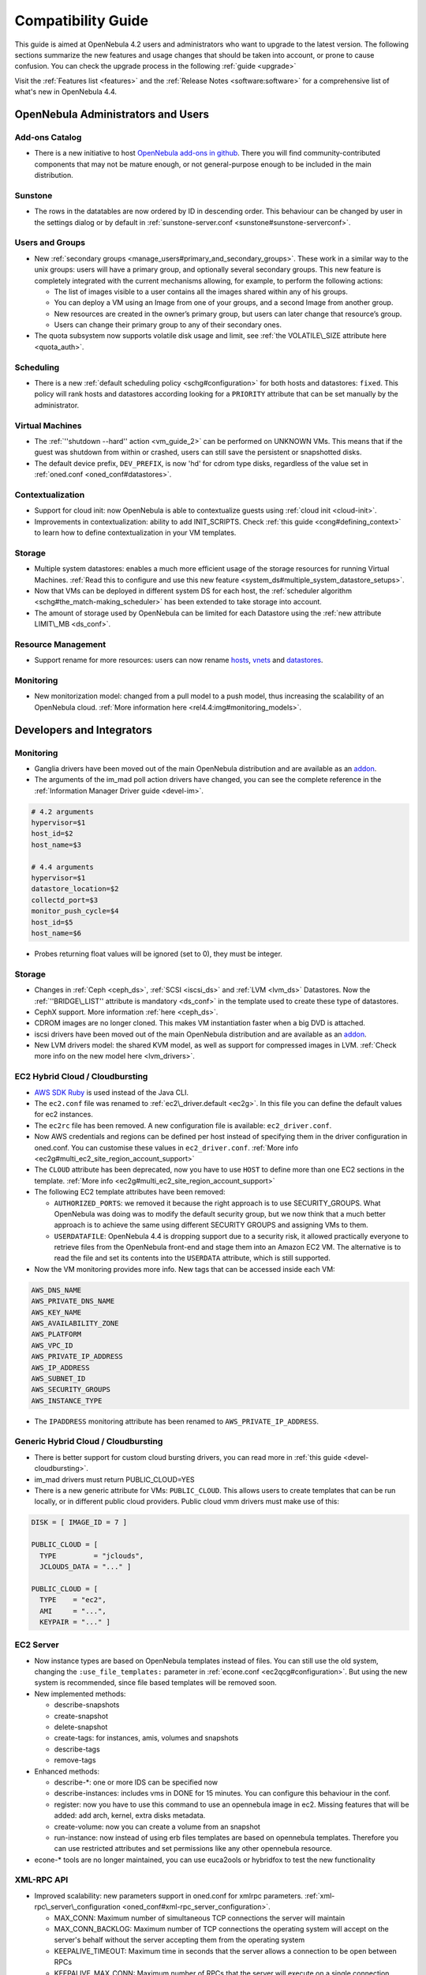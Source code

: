 .. _compatibility:

====================
Compatibility Guide
====================

This guide is aimed at OpenNebula 4.2 users and administrators who want to upgrade to the latest version. The following sections summarize the new features and usage changes that should be taken into account, or prone to cause confusion. You can check the upgrade process in the following :ref:`guide <upgrade>`

Visit the :ref:`Features list <features>` and the :ref:`Release Notes <software:software>` for a comprehensive list of what's new in OpenNebula 4.4.

OpenNebula Administrators and Users
===================================

Add-ons Catalog
---------------

- There is a new initiative to host `OpenNebula add-ons in github <http://github.com/OpenNebula>`__. There you will find community-contributed components that may not be mature enough, or not general-purpose enough to be included in the main distribution.

Sunstone
--------

-  The rows in the datatables are now ordered by ID in descending order. This behaviour can be changed by user in the settings dialog or by default in :ref:`sunstone-server.conf <sunstone#sunstone-serverconf>`.

Users and Groups
----------------

-  New :ref:`secondary groups <manage_users#primary_and_secondary_groups>`. These work in a similar way to the unix groups: users will have a primary group, and optionally several secondary groups. This new feature is completely integrated with the current mechanisms allowing, for example, to perform the following actions:

   -  The list of images visible to a user contains all the images shared within any of his groups.
   -  You can deploy a VM using an Image from one of your groups, and a second Image from another group.
   -  New resources are created in the owner’s primary group, but users can later change that resource’s group.
   -  Users can change their primary group to any of their secondary ones.

-  The quota subsystem now supports volatile disk usage and limit, see :ref:`the VOLATILE\_SIZE attribute here <quota_auth>`.

Scheduling
----------

-  There is a new :ref:`default scheduling policy <schg#configuration>` for both hosts and datastores: ``fixed``. This policy will rank hosts and datastores according looking for a ``PRIORITY`` attribute that can be set manually by the administrator.

Virtual Machines
----------------

-  The :ref:`''shutdown --hard'' action <vm_guide_2>` can be performed on UNKNOWN VMs. This means that if the guest was shutdown from within or crashed, users can still save the persistent or snapshotted disks.
-  The default device prefix, ``DEV_PREFIX``, is now 'hd' for cdrom type disks, regardless of the value set in :ref:`oned.conf <oned_conf#datastores>`.

Contextualization
-----------------

-  Support for cloud init: now OpenNebula is able to contextualize guests using :ref:`cloud init <cloud-init>`.
-  Improvements in contextualization: ability to add INIT\_SCRIPTS. Check :ref:`this guide <cong#defining_context>` to learn how to define contextualization in your VM templates.

Storage
-------

-  Multiple system datastores: enables a much more efficient usage of the storage resources for running Virtual Machines. :ref:`Read this to configure and use this new feature <system_ds#multiple_system_datastore_setups>`.
-  Now that VMs can be deployed in different system DS for each host, the :ref:`scheduler algorithm <schg#the_match-making_scheduler>` has been extended to take storage into account.
-  The amount of storage used by OpenNebula can be limited for each Datastore using the :ref:`new attribute LIMIT\_MB <ds_conf>`.

Resource Management
-------------------

-  Support rename for more resources: users can now rename `hosts <http://opennebula.org/doc/4.4/cli/onehost.1.html>`__, `vnets <http://opennebula.org/doc/4.4/cli/onevnet.1.html>`__ and `datastores <http://opennebula.org/doc/4.4/cli/onedatastore.1.html>`__.

Monitoring
----------

-  New monitorization model: changed from a pull model to a push model, thus increasing the scalability of an OpenNebula cloud. :ref:`More information here <rel4.4:img#monitoring_models>`.

Developers and Integrators
==========================

Monitoring
----------

-  Ganglia drivers have been moved out of the main OpenNebula distribution and are available as an `addon <https://github.com/OpenNebula/addon-ganglia>`__.
-  The arguments of the im\_mad poll action drivers have changed, you can see the complete reference in the :ref:`Information Manager Driver guide <devel-im>`.

.. code::

    # 4.2 arguments
    hypervisor=$1
    host_id=$2
    host_name=$3
     
    # 4.4 arguments
    hypervisor=$1
    datastore_location=$2
    collectd_port=$3
    monitor_push_cycle=$4
    host_id=$5
    host_name=$6

-  Probes returning float values will be ignored (set to 0), they must be integer.

Storage
-------

-  Changes in :ref:`Ceph <ceph_ds>`, :ref:`SCSI <iscsi_ds>` and :ref:`LVM <lvm_ds>` Datastores. Now the :ref:`''BRIDGE\_LIST'' attribute is mandatory <ds_conf>` in the template used to create these type of datastores.
-  CephX support. More information :ref:`here <ceph_ds>`.
-  CDROM images are no longer cloned. This makes VM instantiation faster when a big DVD is attached.
-  iscsi drivers have been moved out of the main OpenNebula distribution and are available as an `addon <https://github.com/OpenNebula/addon-iscsi>`__.
-  New LVM drivers model: the shared KVM model, as well as support for compressed images in LVM. :ref:`Check more info on the new model here <lvm_drivers>`.

EC2 Hybrid Cloud / Cloudbursting
--------------------------------

-  `AWS SDK Ruby <http://aws.amazon.com/sdkforruby/>`__ is used instead of the Java CLI.
-  The ``ec2.conf`` file was renamed to :ref:`ec2\_driver.default <ec2g>`. In this file you can define the default values for ec2 instances.
-  The ``ec2rc`` file has been removed. A new configuration file is available: ``ec2_driver.conf``.
-  Now AWS credentials and regions can be defined per host instead of specifying them in the driver configuration in oned.conf. You can customise these values in ``ec2_driver.conf``. :ref:`More info <ec2g#multi_ec2_site_region_account_support>`
-  The ``CLOUD`` attribute has been deprecated, now you have to use ``HOST`` to define more than one EC2 sections in the template. :ref:`More info <ec2g#multi_ec2_site_region_account_support>`
-  The following EC2 template attributes have been removed:

   -  ``AUTHORIZED_PORTS``: we removed it because the right approach is to use SECURITY\_GROUPS. What OpenNebula was doing was to modify the default security group, but we now think that a much better approach is to achieve the same using different SECURITY GROUPS and assigning VMs to them.
   -  ``USERDATAFILE``: OpenNebula 4.4 is dropping support due to a security risk, it allowed practically everyone to retrieve files from the OpenNebula front-end and stage them into an Amazon EC2 VM. The alternative is to read the file and set its contents into the ``USERDATA`` attribute, which is still supported.

-  Now the VM monitoring provides more info. New tags that can be accessed inside each VM:

.. code::

    AWS_DNS_NAME
    AWS_PRIVATE_DNS_NAME
    AWS_KEY_NAME
    AWS_AVAILABILITY_ZONE
    AWS_PLATFORM
    AWS_VPC_ID
    AWS_PRIVATE_IP_ADDRESS
    AWS_IP_ADDRESS
    AWS_SUBNET_ID
    AWS_SECURITY_GROUPS
    AWS_INSTANCE_TYPE

-  The ``IPADDRESS`` monitoring attribute has been renamed to ``AWS_PRIVATE_IP_ADDRESS``.

Generic Hybrid Cloud / Cloudbursting
------------------------------------

-  There is better support for custom cloud bursting drivers, you can read more in :ref:`this guide <devel-cloudbursting>`.
-  im\_mad drivers must return PUBLIC\_CLOUD=YES
-  There is a new generic attribute for VMs: ``PUBLIC_CLOUD``. This allows users to create templates that can be run locally, or in different public cloud providers. Public cloud vmm drivers must make use of this:

.. code::

      DISK = [ IMAGE_ID = 7 ]

      PUBLIC_CLOUD = [
        TYPE         = "jclouds",
        JCLOUDS_DATA = "..." ]

      PUBLIC_CLOUD = [
        TYPE    = "ec2",
        AMI     = "...",
        KEYPAIR = "..." ]

EC2 Server
----------

-  Now instance types are based on OpenNebula templates instead of files. You can still use the old system, changing the ``:use_file_templates:`` parameter in :ref:`econe.conf <ec2qcg#configuration>`. But using the new system is recommended, since file based templates will be removed soon.
-  New implemented methods:

   -  describe-snapshots
   -  create-snapshot
   -  delete-snapshot
   -  create-tags: for instances, amis, volumes and snapshots
   -  describe-tags
   -  remove-tags

-  Enhanced methods:

   -  describe-\*: one or more IDS can be specified now
   -  describe-instances: includes vms in DONE for 15 minutes. You can configure this behaviour in the conf.
   -  register: now you have to use this command to use an opennebula image in ec2. Missing features that will be added: add arch, kernel, extra disks metadata.
   -  create-volume: now you can create a volume from an snapshot
   -  run-instance: now instead of using erb files templates are based on opennebula templates. Therefore you can use restricted attributes and set permissions like any other opennebula resource.

-  econe-\* tools are no longer maintained, you can use euca2ools or hybridfox to test the new functionality

XML-RPC API
-----------

-  Improved scalability: new parameters support in oned.conf for xmlrpc parameters. :ref:`xml-rpc\_server\_configuration <oned_conf#xml-rpc_server_configuration>`.

   -  MAX\_CONN: Maximum number of simultaneous TCP connections the server will maintain
   -  MAX\_CONN\_BACKLOG: Maximum number of TCP connections the operating system will accept on the server's behalf without the server accepting them from the operating system
   -  KEEPALIVE\_TIMEOUT: Maximum time in seconds that the server allows a connection to be open between RPCs
   -  KEEPALIVE\_MAX\_CONN: Maximum number of RPCs that the server will execute on a single connection
   -  TIMEOUT: Maximum time in seconds the server will wait for the client to do anything while processing an RPC

-  New parameter in :ref:`one.vm.deploy <api#onevmdeploy>`

   -  The Datastore ID of the target system datastore where the VM will be deployed. It is optional, and can be set to -1 to let OpenNebula choose the datastore.

-  New method :ref:`one.user.addgroup <api#oneuseraddgroup>`
-  New method :ref:`one.user.delgroup <api#oneuserdelgroup>`
-  New method :ref:`one.host.rename <api#onehostrename>`
-  New method :ref:`one.datastore.rename <api#onedatastorerename>`
-  New method :ref:`one.cluster.rename <api#oneclusterrename>`

